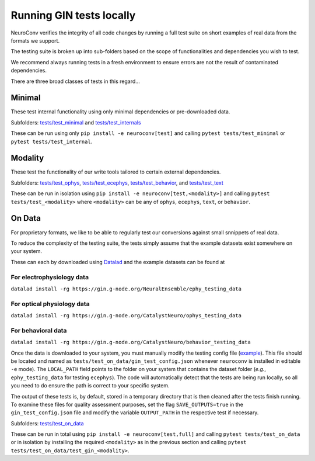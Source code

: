 Running GIN tests locally
=========================

NeuroConv verifies the integrity of all code changes by running a full test suite on short examples of real data from the formats we support.

The testing suite is broken up into sub-folders based on the scope of functionalities and dependencies you wish to test.

We recommend always running tests in a fresh environment to ensure errors are not the result of contaminated dependencies.

There are three broad classes of tests in this regard...



Minimal
-------

These test internal functionality using only minimal dependencies or pre-downloaded data.

Subfolders: `tests/test_minimal <https://github.com/catalystneuro/neuroconv/tree/main/tests/test_minimal>`_ and `tests/test_internals <https://github.com/catalystneuro/neuroconv/tree/main/tests/test_internals>`_

These can be run using only ``pip install -e neuroconv[test]`` and calling ``pytest tests/test_minimal`` or ``pytest tests/test_internal``.



Modality
--------

These test the functionality of our write tools tailored to certain external dependencies.

Subfolders: `tests/test_ophys <https://github.com/catalystneuro/neuroconv/tree/main/tests/test_ophys>`_, `tests/test_ecephys <https://github.com/catalystneuro/neuroconv/tree/main/tests/test_ecephys>`_, `tests/test_behavior <https://github.com/catalystneuro/neuroconv/tree/main/tests/test_behavior>`_, and `tests/test_text <https://github.com/catalystneuro/neuroconv/tree/main/tests/test_text>`_

These can be run in isolation using ``pip install -e neuroconv[test,<modality>]`` and calling ``pytest tests/test_<modality>`` where ``<modality>`` can be any of ``ophys``, ``ecephys``, ``text``, or ``behavior``.



On Data
-------

For proprietary formats, we like to be able to regularly test our conversions against small snnippets of real data.

To reduce the complexity of the testing suite, the tests simply assume that the example datasets exist somewhere on your system.

These can each by downloaded using `Datalad <https://www.datalad.org/>`_ and the example datasets can be found at

For electrophysiology data
""""""""""""""""""""""""""
``datalad install -rg https://gin.g-node.org/NeuralEnsemble/ephy_testing_data``

For optical physiology data
"""""""""""""""""""""""""""
``datalad install -rg https://gin.g-node.org/CatalystNeuro/ophys_testing_data``

For behavioral data
"""""""""""""""""""
``datalad install -rg https://gin.g-node.org/CatalystNeuro/behavior_testing_data``

Once the data is downloaded to your system, you must manually modify the testing config file (`example <https://github.com/catalystneuro/neuroconv/blob/main/base_gin_test_config.json>`_). This file should be located and named as ``tests/test_on_data/gin_test_config.json`` whenever ``neuroconv`` is installed in editable ``-e`` mode). The ``LOCAL_PATH`` field points to the folder on your system that contains the dataset folder (*e.g.*, ``ephy_testing_data`` for testing ``ecephys``). The code will automatically detect that the tests are being run locally, so all you need to do ensure the path is correct to your specific system.

The output of these tests is, by default, stored in a temporary directory that is then cleaned after the tests finish running. To examine these files for quality assessment purposes, set the flag ``SAVE_OUTPUTS=true`` in the ``gin_test_config.json`` file and modify the variable ``OUTPUT_PATH`` in the respective test if necessary.

Subfolders: `tests/test_on_data <https://github.com/catalystneuro/neuroconv/tree/main/tests/test_on_data>`_

These can be run in total using ``pip install -e neuroconv[test,full]`` and calling ``pytest tests/test_on_data`` or in isolation by installing the required ``<modality>`` as in the previous section and calling ``pytest tests/test_on_data/test_gin_<modality>``.
